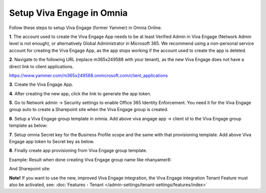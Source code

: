 Setup Viva Engage in Omnia
=======================

Follow these steps to setup Viva Engage (former Yammer) in Omnia Online.

**1**. The account used to create the Viva Engage App needs to be at least Verified Admin in Viva Engage (Network Admin level is not enough), or alternatively Global Administrator in Microsoft 365. We recommend using a non-personal service account for creating the Viva Engage App, as the app stops working if the account used to create the app is deleted.

**2**. Navigate to the following URL (replace m365x249588 with your tenant), as the new Viva Engage does not have a direct link to client applications.

https://www.yammer.com/m365x249588.onmicrosoft.com/client_applications

**3**. Create the Viva Engage App.

.. image:: yammer-1.png

**4**. After creating the new app, click the link to generate the app token.

.. image:: yammer-2.png

.. image:: yammer-3.png

**5**. Go to Network admin -> Security settings to enable Office 365 Identity Enforcement. You need it for the Viva Engage group auto to create a Sharepoint site when the Viva Engage group is created.

.. image:: yammer-4.png
	 
**6**. Setup a Viva Engage group template in omnia. Add above viva angage app -> client id to the Viva Engage group template as below:

.. image:: yammer-5.png

**7**. Setup omnia Secret key for the Business Profile scope and the same with that provisioning template. Add above Viva Engage app token to Secret key as below.

.. image:: yammer-6.png
 
**8**. Finally create app provisioning from Viva Engage group template.

Example: Result when done creating Viva Engage group name like nhanyamer8:
 
.. image:: yammer-7.png

And Sharepoint site:

.. image:: yammer-8.png

**Note!** If you want to use the new, improved Viva Engage integration, the Viva Engage integration Tenant Feature must also be activated, see: :doc:`Features - Tenant </admin-settings/tenant-settings/features/index>`
